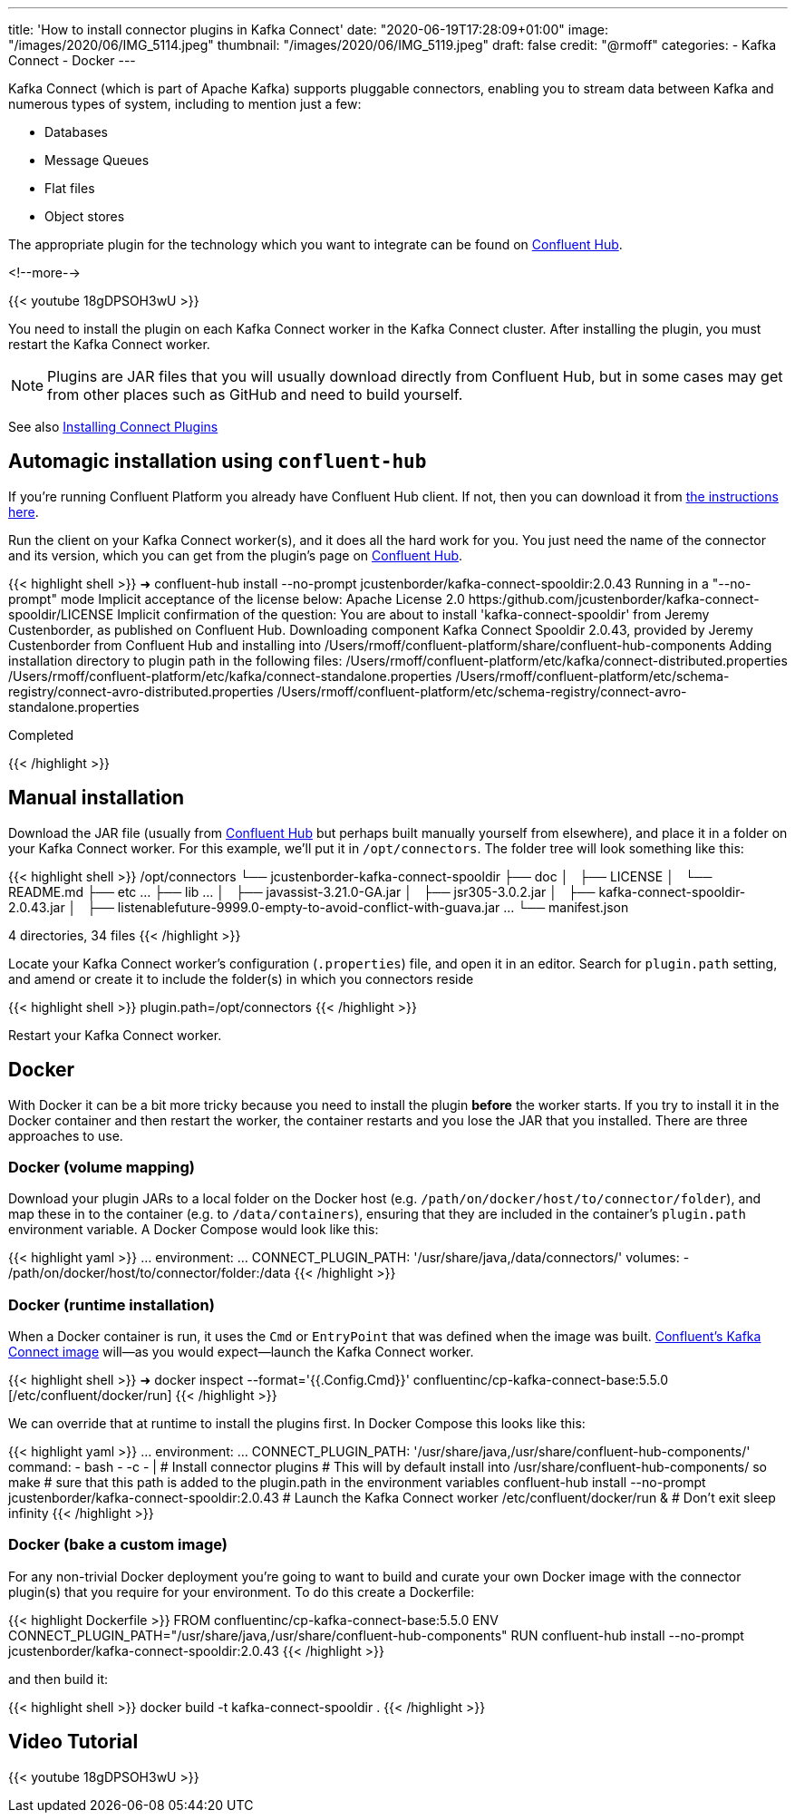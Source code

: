 ---
title: 'How to install connector plugins in Kafka Connect'
date: "2020-06-19T17:28:09+01:00"
image: "/images/2020/06/IMG_5114.jpeg"
thumbnail: "/images/2020/06/IMG_5119.jpeg"
draft: false
credit: "@rmoff"
categories:
- Kafka Connect
- Docker
---

Kafka Connect (which is part of Apache Kafka) supports pluggable connectors, enabling you to stream data between Kafka and numerous types of system, including to mention just a few: 

- Databases
- Message Queues
- Flat files
- Object stores

The appropriate plugin for the technology which you want to integrate can be found on https://www.confluent.io/hub/[Confluent Hub]. 

<!--more-->

{{< youtube 18gDPSOH3wU >}}

You need to install the plugin on each Kafka Connect worker in the Kafka Connect cluster. After installing the plugin, you must restart the Kafka Connect worker. 

NOTE: Plugins are JAR files that you will usually download directly from Confluent Hub, but in some cases may get from other places such as GitHub and need to build yourself. 


See also https://docs.confluent.io/current/connect/userguide.html#installing-kconnect-plugins[Installing Connect Plugins]

== Automagic installation using `confluent-hub`

If you're running Confluent Platform you already have Confluent Hub client. If not, then you can download it from https://docs.confluent.io/current/connect/managing/confluent-hub/client.html#c-hub-client[the instructions here]. 

Run the client on your Kafka Connect worker(s), and it does all the hard work for you. You just need the name of the connector and its version, which you can get from the plugin's page on https://www.confluent.io/hub/[Confluent Hub].

{{< highlight shell >}}
➜ confluent-hub install --no-prompt jcustenborder/kafka-connect-spooldir:2.0.43
Running in a "--no-prompt" mode
Implicit acceptance of the license below:
Apache License 2.0
https:/github.com/jcustenborder/kafka-connect-spooldir/LICENSE
Implicit confirmation of the question: You are about to install 'kafka-connect-spooldir' from Jeremy Custenborder, as published on Confluent Hub.
Downloading component Kafka Connect Spooldir 2.0.43, provided by Jeremy Custenborder from Confluent Hub and installing into /Users/rmoff/confluent-platform/share/confluent-hub-components
Adding installation directory to plugin path in the following files:
  /Users/rmoff/confluent-platform/etc/kafka/connect-distributed.properties
  /Users/rmoff/confluent-platform/etc/kafka/connect-standalone.properties
  /Users/rmoff/confluent-platform/etc/schema-registry/connect-avro-distributed.properties
  /Users/rmoff/confluent-platform/etc/schema-registry/connect-avro-standalone.properties

Completed

{{< /highlight >}}

== Manual installation

Download the JAR file (usually from https://www.confluent.io/hub/[Confluent Hub] but perhaps built manually yourself from elsewhere), and place it in a folder on your Kafka Connect worker. For this example, we'll put it in `/opt/connectors`. The folder tree will look something like this: 

{{< highlight shell >}}
/opt/connectors
└── jcustenborder-kafka-connect-spooldir
    ├── doc
    │   ├── LICENSE
    │   └── README.md
    ├── etc
        …
    ├── lib
        …
    │   ├── javassist-3.21.0-GA.jar
    │   ├── jsr305-3.0.2.jar
    │   ├── kafka-connect-spooldir-2.0.43.jar
    │   ├── listenablefuture-9999.0-empty-to-avoid-conflict-with-guava.jar
        …
    └── manifest.json

4 directories, 34 files
{{< /highlight >}}


Locate your Kafka Connect worker's configuration (`.properties`) file, and open it in an editor. Search for `plugin.path` setting, and amend or create it to include the folder(s) in which you connectors reside

{{< highlight shell >}}
plugin.path=/opt/connectors
{{< /highlight >}}

Restart your Kafka Connect worker.

== Docker 


With Docker it can be a bit more tricky because you need to install the plugin *before* the worker starts. If you try to install it in the Docker container and then restart the worker, the container restarts and you lose the JAR that you installed. There are three approaches to use. 


=== Docker (volume mapping)

Download your plugin JARs to a local folder on the Docker host (e.g. `/path/on/docker/host/to/connector/folder`), and map these in to the container (e.g. to `/data/containers`), ensuring that they are included in the container's `plugin.path` environment variable. A Docker Compose would look like this: 

{{< highlight yaml >}}
    …
    environment:
      …
      CONNECT_PLUGIN_PATH: '/usr/share/java,/data/connectors/'
    volumes:
      - /path/on/docker/host/to/connector/folder:/data
{{< /highlight >}}


=== Docker (runtime installation)

When a Docker container is run, it uses the `Cmd` or `EntryPoint` that was defined when the image was built. https://hub.docker.com/r/confluentinc/cp-kafka-connect-base[Confluent's Kafka Connect image] will—as you would expect—launch the Kafka Connect worker. 

{{< highlight shell >}}
➜ docker inspect --format='{{.Config.Cmd}}' confluentinc/cp-kafka-connect-base:5.5.0
[/etc/confluent/docker/run]
{{< /highlight >}}

We can override that at runtime to install the plugins first. In Docker Compose this looks like this:

{{< highlight yaml >}}
    …
    environment:
      …
      CONNECT_PLUGIN_PATH: '/usr/share/java,/usr/share/confluent-hub-components/'
    command: 
      - bash 
      - -c 
      - |
        # Install connector plugins
        # This will by default install into /usr/share/confluent-hub-components/ so make
        #  sure that this path is added to the plugin.path in the environment variables 
        confluent-hub install --no-prompt jcustenborder/kafka-connect-spooldir:2.0.43
        # Launch the Kafka Connect worker
        /etc/confluent/docker/run &
        # Don't exit
        sleep infinity
{{< /highlight >}}

=== Docker (bake a custom image)

For any non-trivial Docker deployment you're going to want to build and curate your own Docker image with the connector plugin(s) that you require for your environment. To do this create a Dockerfile: 

{{< highlight Dockerfile >}}
FROM confluentinc/cp-kafka-connect-base:5.5.0
ENV CONNECT_PLUGIN_PATH="/usr/share/java,/usr/share/confluent-hub-components"
RUN confluent-hub install --no-prompt jcustenborder/kafka-connect-spooldir:2.0.43
{{< /highlight >}}

and then build it: 

{{< highlight shell >}}
docker build -t kafka-connect-spooldir .
{{< /highlight >}}

== Video Tutorial

{{< youtube 18gDPSOH3wU >}}
